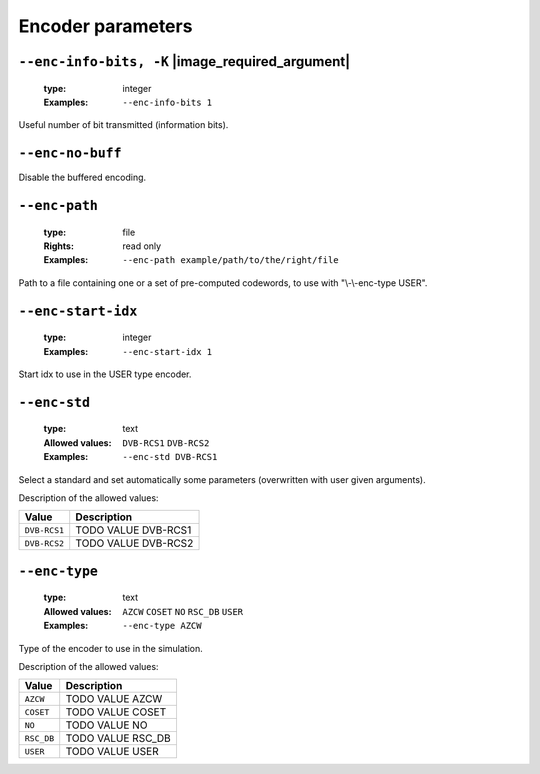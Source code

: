 .. _enc-rsc_db-encoder-parameters:

Encoder parameters
------------------

.. _enc-rsc_db-enc-info-bits:

``--enc-info-bits, -K`` |image_required_argument|
"""""""""""""""""""""""""""""""""""""""""""""""""

   :type: integer
   :Examples: ``--enc-info-bits 1``

Useful number of bit transmitted (information bits).

.. _enc-rsc_db-enc-no-buff:

``--enc-no-buff``
"""""""""""""""""


Disable the buffered encoding.

.. _enc-rsc_db-enc-path:

``--enc-path``
""""""""""""""

   :type: file
   :Rights: read only
   :Examples: ``--enc-path example/path/to/the/right/file``

Path to a file containing one or a set of pre-computed codewords, to use with "\\-\\-enc-type USER".

.. _enc-rsc_db-enc-start-idx:

``--enc-start-idx``
"""""""""""""""""""

   :type: integer
   :Examples: ``--enc-start-idx 1``

Start idx to use in the USER type encoder.

.. _enc-rsc_db-enc-std:

``--enc-std``
"""""""""""""

   :type: text
   :Allowed values: ``DVB-RCS1`` ``DVB-RCS2`` 
   :Examples: ``--enc-std DVB-RCS1``

Select a standard and set automatically some parameters (overwritten with user given arguments).

Description of the allowed values:

+--------------+--------------------------+
| Value        | Description              |
+==============+==========================+
| ``DVB-RCS1`` | |enc-std_descr_dvb-rcs1| |
+--------------+--------------------------+
| ``DVB-RCS2`` | |enc-std_descr_dvb-rcs2| |
+--------------+--------------------------+

.. |enc-std_descr_dvb-rcs1| replace:: TODO VALUE DVB-RCS1
.. |enc-std_descr_dvb-rcs2| replace:: TODO VALUE DVB-RCS2


.. _enc-rsc_db-enc-type:

``--enc-type``
""""""""""""""

   :type: text
   :Allowed values: ``AZCW`` ``COSET`` ``NO`` ``RSC_DB`` ``USER`` 
   :Examples: ``--enc-type AZCW``

Type of the encoder to use in the simulation.

Description of the allowed values:

+------------+-------------------------+
| Value      | Description             |
+============+=========================+
| ``AZCW``   | |enc-type_descr_azcw|   |
+------------+-------------------------+
| ``COSET``  | |enc-type_descr_coset|  |
+------------+-------------------------+
| ``NO``     | |enc-type_descr_no|     |
+------------+-------------------------+
| ``RSC_DB`` | |enc-type_descr_rsc_db| |
+------------+-------------------------+
| ``USER``   | |enc-type_descr_user|   |
+------------+-------------------------+

.. |enc-type_descr_azcw| replace:: TODO VALUE AZCW
.. |enc-type_descr_coset| replace:: TODO VALUE COSET
.. |enc-type_descr_no| replace:: TODO VALUE NO
.. |enc-type_descr_rsc_db| replace:: TODO VALUE RSC_DB
.. |enc-type_descr_user| replace:: TODO VALUE USER


